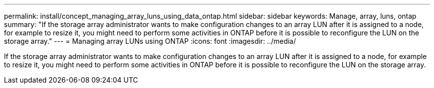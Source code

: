 ---
permalink: install/concept_managing_array_luns_using_data_ontap.html
sidebar: sidebar
keywords: Manage, array, luns, ontap
summary: "If the storage array administrator wants to make configuration changes to an array LUN after it is assigned to a node, for example to resize it, you might need to perform some activities in ONTAP before it is possible to reconfigure the LUN on the storage array."
---
= Managing array LUNs using ONTAP
:icons: font
:imagesdir: ../media/

[.lead]
If the storage array administrator wants to make configuration changes to an array LUN after it is assigned to a node, for example to resize it, you might need to perform some activities in ONTAP before it is possible to reconfigure the LUN on the storage array.
